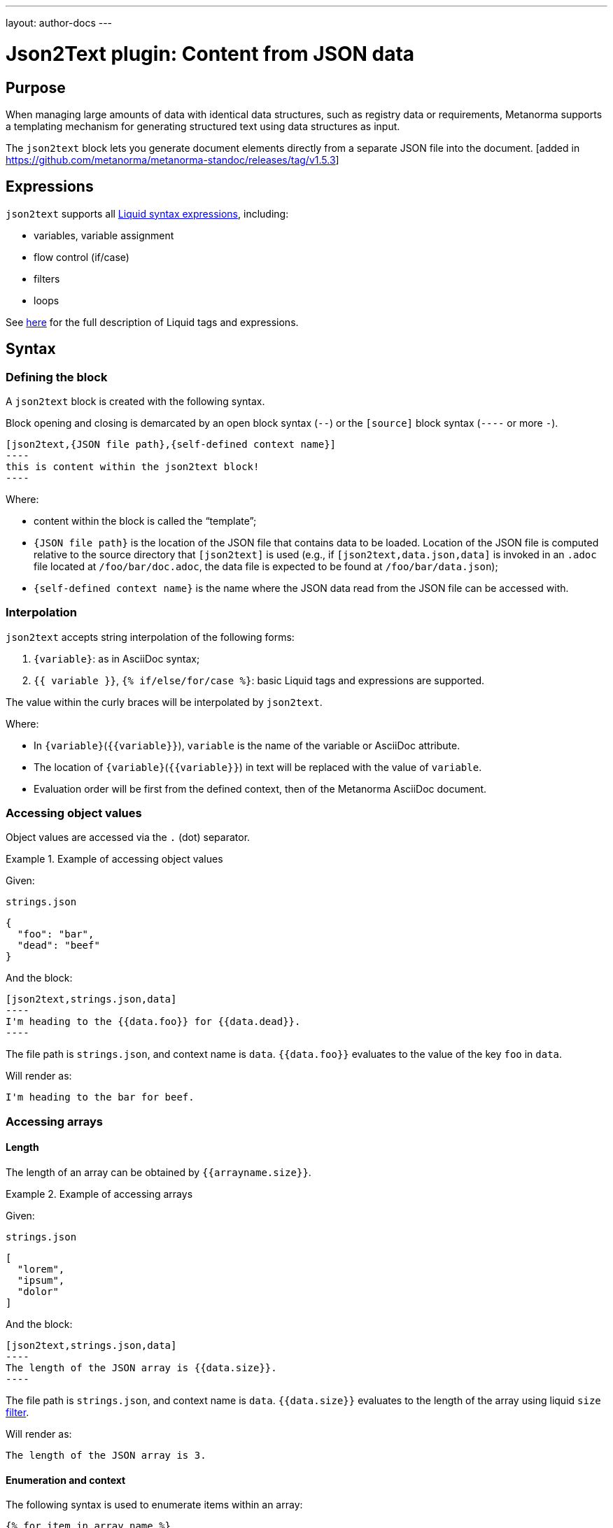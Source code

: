---
layout: author-docs
---

= Json2Text plugin: Content from JSON data

== Purpose

When managing large amounts of data with identical data structures,
such as registry data or requirements,
Metanorma supports a templating mechanism for generating structured text
using data structures as input.

The `json2text` block lets you generate document elements directly
from a separate JSON file into the document. [added in https://github.com/metanorma/metanorma-standoc/releases/tag/v1.5.3]

== Expressions

`json2text` supports all https://shopify.github.io/liquid/basics/introduction/[Liquid syntax expressions], including:

* variables, variable assignment
* flow control (if/case)
* filters
* loops

See https://shopify.github.io/liquid/basics/introduction/[here] for the full description of Liquid tags and expressions.



== Syntax

[[defining_syntax]]
=== Defining the block

A `json2text` block is created with the following syntax.

Block opening and closing is demarcated by an open block syntax (`--`)
or the `[source]` block syntax (`----` or more `-`).

[source,adoc]
--
[json2text,{JSON file path},{self-defined context name}]
----
this is content within the json2text block!
----
--

Where:

* content within the block is called the "`template`";

* `{JSON file path}` is the location of the JSON file that contains data to be loaded. Location of the JSON file is computed relative to the source directory that `[json2text]` is used (e.g., if `[json2text,data.json,data]` is invoked in an `.adoc` file located at `/foo/bar/doc.adoc`, the data file is expected to be found at `/foo/bar/data.json`);

* `{self-defined context name}` is the name where the JSON data read from the JSON file can be accessed with.

=== Interpolation

`json2text` accepts string interpolation of the following forms:

. `{variable}`: as in AsciiDoc syntax;
. `{{ variable }}`, `{% if/else/for/case %}`: basic Liquid tags and expressions are supported.

The value within the curly braces will be interpolated by `json2text`.

Where:

* In `{variable}`(`{{variable}}`), `variable` is the name of the variable or AsciiDoc attribute.
* The location of `{variable}`(`{{variable}}`) in text will be replaced with the value of `variable`.
* Evaluation order will be first from the defined context, then of the Metanorma AsciiDoc document.


=== Accessing object values

Object values are accessed via the `.` (dot) separator.

[example]
.Example of accessing object values
====
Given:

`strings.json`
[source,json]
----
{
  "foo": "bar",
  "dead": "beef"
}
----

And the block:
[source,asciidoc]
------
[json2text,strings.json,data]
----
I'm heading to the {{data.foo}} for {{data.dead}}.
----
------

The file path is `strings.json`, and context name is `data`.
`{{data.foo}}` evaluates to the value of the key `foo` in `data`.

Will render as:
[source,asciidoc]
----
I'm heading to the bar for beef.
----

====


=== Accessing arrays

==== Length

The length of an array can be obtained by `{{arrayname.size}}`.

[example]
.Example of accessing arrays
====
Given:

`strings.json`
[source,json]
----
[
  "lorem",
  "ipsum",
  "dolor"
]
----

And the block:
[source,asciidoc]
------
[json2text,strings.json,data]
----
The length of the JSON array is {{data.size}}.
----
------

The file path is `strings.json`, and context name is `data`.
`{{data.size}}` evaluates to the length of the array using liquid `size` https://shopify.github.io/liquid/filters/size/[filter].

Will render as:
[source,asciidoc]
----
The length of the JSON array is 3.
----

====

==== Enumeration and context

The following syntax is used to enumerate items within an array:

[source,asciidoc]
--
{% for item in array_name %}
  ...content...
{% endfor %}
--

Where:

* `array_name` is the name of the existing context that contains array data
* `item` is the current item within the array

Within an array enumerator, the following https://shopify.dev/docs/themes/liquid/reference/objects/for-loops[expressions] can be used:

* `{{forloop.index0}}` gives the zero-based position of the item `item_name` within the parent array

* `{{forloop.length}}` returns the number of iterations of the loop.

* `{{forloop.first}}` returns `true` if it's the first iteration of the for loop. Returns `false` if it is not the first iteration.

* `{{forloop.last}}` returns `true` if it's the last iteration of the for loop. Returns `false` if it is not the last iteration.

* `{{array_name.size}}` gives the length of the array `array_name`

* `{{array_name[i]}}` provides the value at index `i` (zero-based: starts with `0`) in the array `array_name`; `-1` can be used to refer to the last item, `-2` the second last item, and so on.


[example]
.Example of iterating through a for loop
====
Given:

`strings.json`
[source,json]
----
[
  "lorem",
  "ipsum",
  "dolor"
]
----

And the block:
[source,asciidoc]
------
[json2text,strings.json,arr]
----
{% for item in arr %}
=== {{forloop.index0}} {item}

This section is about {item}.

{endfor}
----
------

Where:

* file path is `strings.json`
* current context within the enumerator is called `item`
* `{{forloop.index0}}` gives the zero-based position of item `item` in the parent array `arr`.

Will render as:
[source,text]
----
=== 0 lorem

This section is about lorem.

=== 1 ipsum

This section is about ipsum.

=== 2 dolor

This section is about dolor.
----

====



=== Accessing objects


==== Size

Similar to arrays, the number of key-value pairs within an object can be
obtained by `{{objectname.size}}`.

[example]
.Example of accessing an object
====
Given:

object.json
[source,json]
----
{"name":"Lorem ipsum","desc":"dolor sit amet"}
----

And the block:
[source,asciidoc]
------
[json2text,object.json,data]
----
=== {{data.name}}

{{data.desc}}
----
------

The file path is `object.json`, and context name is `data`.
`{{data.size}}` evaluates to the size of the object.

Will render as:
[source,asciidoc]
----
=== Lorem ipsum

dolor sit amet
----

====

==== Enumeration and context

The following syntax is used to enumerate key-value pairs within an object:

[source,asciidoc]
--
{% for item in object_name %}
  {{item[0]}}, {{item[1]}}
{% endfor %}
--

Where:

* `object_name` is the name of the existing context that contains the object
* `{{item[0]}}` contains the key of the current enumrated object
* `{{item[1]}}` contains the value
* `{% endfor %}` indicates where the object enumeration block ends


[example]
.Example of iterating through an object
====
Given:

object.json
[source,json]
----
{
  "name": "Lorem ipsum",
  "desc": "dolor sit amet"
}
----

And the block:
[source,asciidoc]
------
[json2text,object.json,my_item]
----
{% for item in my_item %}
=== {{item[0]}}

{{item[1]}}

{% endfor %}
----
------

Where:

* file path is `object.json`
* current key within the enumerator is called `item[0]`
* `{{item[0]}}` gives the key name in the current iteration
* `{{item[1]}}` gives the value in the current iteration

Will render as:
[source,text]
----
=== name

Lorem ipsum

=== desc

dolor sit amet
----

====



Moreover, the `keys` and `values` attributes can also be used in object enumerators.


[example]
.Example of using `keys` and `values` in object enumeration
====
Given:

object.json
[source,json]
----
{
  "name": "Lorem ipsum",
  "desc": "dolor sit amet"
}
----

And the block:
[source,asciidoc]
------
[json2text,object.json,item]
----
.{{item.values[1]}}
[%noheader,cols="h,1"]
|===
{% for elem in item %}
| {{elem[0]}} | {{elem[1]}}

{% endfor %}
|===
----
------

Where:

* file path is `object.json`
* current key within the enumerator is called `key`
* `{{item[1]}}` gives the value of key in the current iteration the parent array `my_item`.
* `{{item.values[1]}}` gives the value located at the second key within `item`

Will render as:
[source,text]
----
.dolor sit amet

[%noheader,cols="h,1"]
|===
| name | Lorem ipsum
| desc | dolor sit amet
|===
----

====

There are several optional arguments to the `for` tag that can influence which items you receive in your loop and what order they appear in:

* `limit:<INTEGER>` lets you restrict how many items you get.
* `offset:<INTEGER>` lets you start the collection with the nth item.
* reversed iterates over the collection from last to first.

[example]
.Example of using `limit` and `offset` attributes in a for loop
====
Given:

`strings.json`
[source,json]
----
[
  "lorem",
  "ipsum",
  "dolor",
  "sit",
  "amet"
]
----

And the block:
[source,asciidoc]
------
[json2text,strings.json,items]
----
{% for elem in items limit:2 offset:2 %}
{{item}}
{% endfor %}
----
------

Where:

* file path is `strings.json`
* `limit` - how many items we shoudl take from the array
* `offset` - zero-based offset of item from which start the loop
* `{{item}}` gives the value of item in the array

Will render as:
[source,text]
----
dolor sit
----

====


== Advanced examples

With the syntax of enumerating arrays and objects we can now try more powerful examples.



=== Array of objects


[example]
.Advanced example of accessing an array of objects
====
Given:

array_of_objects.json
[source,json]
----
[{
  "name": "Lorem",
  "desc": "ipsum",
  "nums": [2]
}, {
  "name": "dolor",
  "desc": "sit",
  "nums": []
}, {
  "name": "amet",
  "desc": "lorem",
  "nums": [2, 4, 6]
}]
----

And the block:
[source,asciidoc]
------
[json2text,array_of_objects.json,ar]
----
{% for item in ar %}

{{item.name}}:: {{item.desc}}

{% for num in item.nums %}
- {{item.name}}: {{num}}
{% endfor %}

{% endfor %}
----
------

Notice we are now defining multiple contexts:

* using different context names: `ar`, `item`, and `num`

Will render as:
[source,asciidoc]
----
Lorem:: ipsum

- Lorem: 2

dolor:: sit

amet:: lorem

- amet: 2
- amet: 4
- amet: 6
----

====


=== An array with interpolated file names (for AsciiDoc consumption)

`json2text` blocks can be used for pre-processing document elements for AsciiDoc consumption.

[example]
.Advanced example of using interpolated file names
====
Given:

`strings.json`
[source,json]
----
{
  "prefix": "doc-",
  "items": ["lorem", "ipsum", "dolor"]
}
----

And the block:
[source,asciidoc]
--------
[json2text,strings.json,json]
------
First item is {{json.items.first}}.
Last item is {{json.items.last}}.

{% for s in json.items %}
=== {{forloop.index0}} -> {{forloop.index0 | plus: 1}} {{s}} == {{json.items[forloop.index0]}}

[source,ruby]
----
\include::{{json.prefix}}{{forloop.index0}}.rb[]
----

{% endfor %}
------
--------


Will render as:
[source,asciidoc]
------
First item is lorem.
Last item is dolor.

=== 0 -> 1 lorem == lorem

[source,ruby]
----
\include::doc-0.rb[]
----

=== 1 -> 2 ipsum == ipsum

[source,ruby]
----
\include::doc-1.rb[]
----

=== 2 -> 3 dolor == dolor

[source,ruby]
----
\include::doc-2.rb[]
----

------

====

